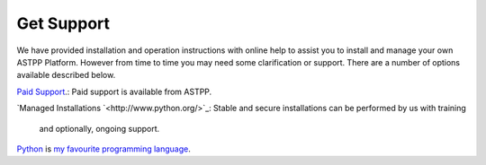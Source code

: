 ================
Get Support
================



We have provided installation and operation instructions with online help to assist you to install and manage your 
own ASTPP Platform. However from time to time you may need some clarification or support. There are a number of 
options available described below.

`Paid Support
<http://www.astppbilling.org/>`_.: Paid support is available from ASTPP.

`Managed Installations
`<http://www.python.org/>`_: Stable and secure installations can be performed by us with training 
                             and optionally, ongoing support.


Python_ is `my favourite
programming language`__.

.. _Python: http://www.python.org/

__ Python_ 
